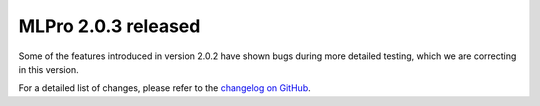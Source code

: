 
.. post:: Jul 13, 2025
   :tags: mlpro-oa
   :author: MLPro team

MLPro 2.0.3 released
=====================

Some of the features introduced in version 2.0.2 have shown bugs during more detailed testing, which we are correcting in this version.

For a detailed list of changes, please refer to the `changelog on GitHub <https://github.com/fhswf/MLPro/releases/tag/v2.0.3>`_.